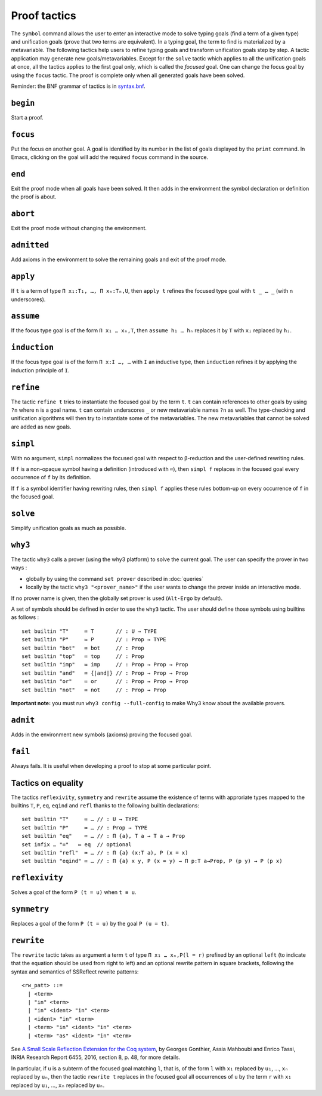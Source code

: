 Proof tactics
=============

The ``symbol`` command allows the user to enter an interactive mode to
solve typing goals (find a term of a given type) and unification goals
(prove that two terms are equivalent). In a typing goal, the term to
find is materialized by a metavariable. The following tactics help
users to refine typing goals and transform unification goals step by
step. A tactic application may generate new
goals/metavariables. Except for the ``solve`` tactic which applies to
all the unification goals at once, all the tactics applies to the
first goal only, which is called the *focused* goal. One can change
the focus goal by using the ``focus`` tactic. The proof is complete
only when all generated goals have been solved.

Reminder: the BNF grammar of tactics is in `syntax.bnf <https://raw.githubusercontent.com/Deducteam/lambdapi/master/docs/syntax.bnf>`__.

``begin``
---------

Start a proof.

``focus``
---------

Put the focus on another goal. A goal is identified by its number in
the list of goals displayed by the ``print`` command. In Emacs,
clicking on the goal will add the required ``focus`` command in the
source.

``end``
-------

Exit the proof mode when all goals have been solved. It then adds in
the environment the symbol declaration or definition the proof is
about.

``abort``
---------

Exit the proof mode without changing the environment.

``admitted``
------------

Add axioms in the environment to solve the remaining goals and exit of
the proof mode.

``apply``
---------

If ``t`` is a term of type ``Π x₁:T₁, …, Π xₙ:Tₙ,U``, then ``apply t``
refines the focused type goal with ``t _ … _`` (with n underscores).

``assume``
----------

If the focus type goal is of the form ``Π x₁ … xₙ,T``, then ``assume
h₁ … hₙ`` replaces it by ``T`` with ``xᵢ`` replaced by ``hᵢ``.

``induction``
-------------

If the focus type goal is of the form ``Π x:I …, …`` with ``I`` an
inductive type, then ``induction`` refines it by applying the
induction principle of ``I``.

``refine``
----------

The tactic ``refine t`` tries to instantiate the focused goal by the
term ``t``. ``t`` can contain references to other goals by using
``?n`` where ``n`` is a goal name. ``t`` can contain underscores ``_``
or new metavariable names ``?n`` as well. The type-checking and
unification algorithms will then try to instantiate some of the
metavariables. The new metavariables that cannot be solved are added
as new goals.

``simpl``
---------

With no argument, ``simpl`` normalizes the focused goal with respect
to β-reduction and the user-defined rewriting rules.

If ``f`` is a non-opaque symbol having a definition (introduced with
``≔``), then ``simpl f`` replaces in the focused goal every occurrence
of ``f`` by its definition.

If ``f`` is a symbol identifier having rewriting rules, then ``simpl
f`` applies these rules bottom-up on every occurrence of ``f`` in the
focused goal.

``solve``
---------

Simplify unification goals as much as possible.

``why3``
--------

The tactic ``why3`` calls a prover (using the why3 platform) to solve
the current goal. The user can specify the prover in two ways :

* globally by using the command ``set prover`` described in :doc:`queries`

* locally by the tactic ``why3 "<prover_name>"`` if the user wants to change the
  prover inside an interactive mode.

If no prover name is given, then the globally set prover is used
(``Alt-Ergo`` by default).

A set of symbols should be defined in order to use the ``why3`` tactic.
The user should define those symbols using builtins as follows :

::

   set builtin "T"     ≔ T       // : U → TYPE
   set builtin "P"     ≔ P       // : Prop → TYPE
   set builtin "bot"   ≔ bot     // : Prop
   set builtin "top"   ≔ top     // : Prop
   set builtin "imp"   ≔ imp     // : Prop → Prop → Prop
   set builtin "and"   ≔ {|and|} // : Prop → Prop → Prop
   set builtin "or"    ≔ or      // : Prop → Prop → Prop
   set builtin "not"   ≔ not     // : Prop → Prop

**Important note:** you must run ``why3 config --full-config`` to make
Why3 know about the available provers.

``admit``
---------

Adds in the environment new symbols (axioms) proving the focused goal.

``fail``
--------

Always fails. It is useful when developing a proof to stop at some
particular point.

Tactics on equality
-------------------

The tactics ``reflexivity``, ``symmetry`` and ``rewrite`` assume the
existence of terms with approriate types mapped to the builtins ``T``,
``P``, ``eq``, ``eqind`` and ``refl`` thanks to the following builtin
declarations:

::

   set builtin "T"     ≔ … // : U → TYPE
   set builtin "P"     ≔ … // : Prop → TYPE
   set builtin "eq"    ≔ … // : Π {a}, T a → T a → Prop
   set infix … "="   ≔ eq  // optional
   set builtin "refl"  ≔ … // : Π {a} (x:T a), P (x = x)
   set builtin "eqind" ≔ … // : Π {a} x y, P (x = y) → Π p:T a→Prop, P (p y) → P (p x)

``reflexivity``
---------------

Solves a goal of the form ``P (t = u)`` when ``t ≡ u``.

``symmetry``
------------

Replaces a goal of the form ``P (t = u)`` by the goal ``P (u = t)``.

``rewrite``
-----------

The ``rewrite`` tactic takes as argument a term ``t`` of type
``Π x₁ … xₙ,P(l = r)`` prefixed by an optional ``left`` (to indicate that the
equation should be used from right to left) and an optional rewrite
pattern in square brackets, following the syntax and semantics of
SSReflect rewrite patterns:

::

   <rw_patt> ::=
     | <term>
     | "in" <term>
     | "in" <ident> "in" <term>
     | <ident> "in" <term>
     | <term> "in" <ident> "in" <term>
     | <term> "as" <ident> "in" <term>

See `A Small Scale Reflection Extension for the Coq
system <http://hal.inria.fr/inria-00258384>`_, by Georges Gonthier,
Assia Mahboubi and Enrico Tassi, INRIA Research Report 6455, 2016,
section 8, p. 48, for more details.

In particular, if ``u`` is a subterm of the focused goal matching ``l``,
that is, of the form ``l`` with ``x₁`` replaced by ``u₁``, …, ``xₙ``
replaced by ``uₙ``, then the tactic ``rewrite t`` replaces in the
focused goal all occurrences of ``u`` by the term ``r`` with ``x₁``
replaced by ``u₁``, …, ``xₙ`` replaced by ``uₙ``.

